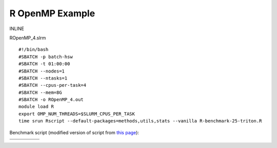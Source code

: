 R OpenMP Example
----------------

INLINE

ROpenMP\_4.slrm

::

    #!/bin/bash
    #SBATCH -p batch-hsw
    #SBATCH -t 01:00:00
    #SBATCH --nodes=1
    #SBATCH --ntasks=1
    #SBATCH --cpus-per-task=4
    #SBATCH --mem=8G
    #SBATCH -o ROpenMP_4.out
    module load R
    export OMP_NUM_THREADS=$SLURM_CPUS_PER_TASK
    time srun Rscript --default-packages=methods,utils,stats --vanilla R-benchmark-25-triton.R

Benchmark script (modified version of script from `this
page <https://www.r-bloggers.com/r-benchmark-for-high-performance-analytics-and-computing-i/>`__):

+-----+-----+-----+-----+-----+
|     |     |     |     |     |
+=====+=====+=====+=====+=====+
|     |     |     |     |     |
+-----+-----+-----+-----+-----+
